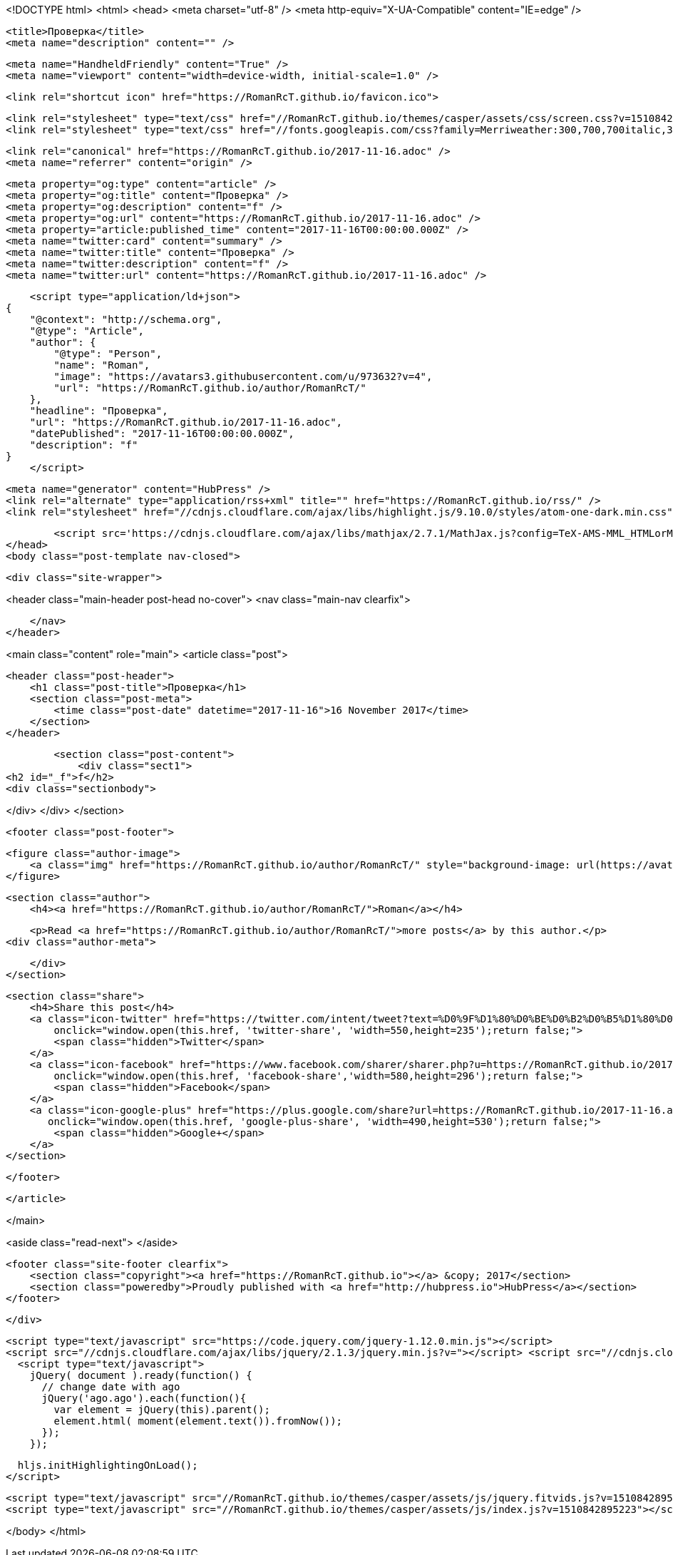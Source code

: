 <!DOCTYPE html>
<html>
<head>
    <meta charset="utf-8" />
    <meta http-equiv="X-UA-Compatible" content="IE=edge" />

    <title>Проверка</title>
    <meta name="description" content="" />

    <meta name="HandheldFriendly" content="True" />
    <meta name="viewport" content="width=device-width, initial-scale=1.0" />

    <link rel="shortcut icon" href="https://RomanRcT.github.io/favicon.ico">

    <link rel="stylesheet" type="text/css" href="//RomanRcT.github.io/themes/casper/assets/css/screen.css?v=1510842895223" />
    <link rel="stylesheet" type="text/css" href="//fonts.googleapis.com/css?family=Merriweather:300,700,700italic,300italic|Open+Sans:700,400" />

    <link rel="canonical" href="https://RomanRcT.github.io/2017-11-16.adoc" />
    <meta name="referrer" content="origin" />
    
    <meta property="og:type" content="article" />
    <meta property="og:title" content="Проверка" />
    <meta property="og:description" content="f" />
    <meta property="og:url" content="https://RomanRcT.github.io/2017-11-16.adoc" />
    <meta property="article:published_time" content="2017-11-16T00:00:00.000Z" />
    <meta name="twitter:card" content="summary" />
    <meta name="twitter:title" content="Проверка" />
    <meta name="twitter:description" content="f" />
    <meta name="twitter:url" content="https://RomanRcT.github.io/2017-11-16.adoc" />
    
    <script type="application/ld+json">
{
    "@context": "http://schema.org",
    "@type": "Article",
    "author": {
        "@type": "Person",
        "name": "Roman",
        "image": "https://avatars3.githubusercontent.com/u/973632?v=4",
        "url": "https://RomanRcT.github.io/author/RomanRcT/"
    },
    "headline": "Проверка",
    "url": "https://RomanRcT.github.io/2017-11-16.adoc",
    "datePublished": "2017-11-16T00:00:00.000Z",
    "description": "f"
}
    </script>

    <meta name="generator" content="HubPress" />
    <link rel="alternate" type="application/rss+xml" title="" href="https://RomanRcT.github.io/rss/" />
    <link rel="stylesheet" href="//cdnjs.cloudflare.com/ajax/libs/highlight.js/9.10.0/styles/atom-one-dark.min.css">
    
        <script src='https://cdnjs.cloudflare.com/ajax/libs/mathjax/2.7.1/MathJax.js?config=TeX-AMS-MML_HTMLorMML'></script>
</head>
<body class="post-template nav-closed">

    

    <div class="site-wrapper">

        


<header class="main-header post-head no-cover">
    <nav class="main-nav  clearfix">
        
    </nav>
</header>

<main class="content" role="main">
    <article class="post">

        <header class="post-header">
            <h1 class="post-title">Проверка</h1>
            <section class="post-meta">
                <time class="post-date" datetime="2017-11-16">16 November 2017</time> 
            </section>
        </header>

        <section class="post-content">
            <div class="sect1">
<h2 id="_f">f</h2>
<div class="sectionbody">

</div>
</div>
        </section>

        <footer class="post-footer">


            <figure class="author-image">
                <a class="img" href="https://RomanRcT.github.io/author/RomanRcT/" style="background-image: url(https://avatars3.githubusercontent.com/u/973632?v&#x3D;4)"><span class="hidden">Roman's Picture</span></a>
            </figure>

            <section class="author">
                <h4><a href="https://RomanRcT.github.io/author/RomanRcT/">Roman</a></h4>

                    <p>Read <a href="https://RomanRcT.github.io/author/RomanRcT/">more posts</a> by this author.</p>
                <div class="author-meta">
                    
                    
                </div>
            </section>


            <section class="share">
                <h4>Share this post</h4>
                <a class="icon-twitter" href="https://twitter.com/intent/tweet?text=%D0%9F%D1%80%D0%BE%D0%B2%D0%B5%D1%80%D0%BA%D0%B0&amp;url=https://RomanRcT.github.io/2017-11-16.adoc"
                    onclick="window.open(this.href, 'twitter-share', 'width=550,height=235');return false;">
                    <span class="hidden">Twitter</span>
                </a>
                <a class="icon-facebook" href="https://www.facebook.com/sharer/sharer.php?u=https://RomanRcT.github.io/2017-11-16.adoc"
                    onclick="window.open(this.href, 'facebook-share','width=580,height=296');return false;">
                    <span class="hidden">Facebook</span>
                </a>
                <a class="icon-google-plus" href="https://plus.google.com/share?url=https://RomanRcT.github.io/2017-11-16.adoc"
                   onclick="window.open(this.href, 'google-plus-share', 'width=490,height=530');return false;">
                    <span class="hidden">Google+</span>
                </a>
            </section>

        </footer>


    </article>

</main>

<aside class="read-next">
</aside>



        <footer class="site-footer clearfix">
            <section class="copyright"><a href="https://RomanRcT.github.io"></a> &copy; 2017</section>
            <section class="poweredby">Proudly published with <a href="http://hubpress.io">HubPress</a></section>
        </footer>

    </div>

    <script type="text/javascript" src="https://code.jquery.com/jquery-1.12.0.min.js"></script>
    <script src="//cdnjs.cloudflare.com/ajax/libs/jquery/2.1.3/jquery.min.js?v="></script> <script src="//cdnjs.cloudflare.com/ajax/libs/moment.js/2.9.0/moment-with-locales.min.js?v="></script> <script src="//cdnjs.cloudflare.com/ajax/libs/highlight.js/9.10.0/highlight.min.js?v="></script> 
      <script type="text/javascript">
        jQuery( document ).ready(function() {
          // change date with ago
          jQuery('ago.ago').each(function(){
            var element = jQuery(this).parent();
            element.html( moment(element.text()).fromNow());
          });
        });

        hljs.initHighlightingOnLoad();
      </script>

    <script type="text/javascript" src="//RomanRcT.github.io/themes/casper/assets/js/jquery.fitvids.js?v=1510842895223"></script>
    <script type="text/javascript" src="//RomanRcT.github.io/themes/casper/assets/js/index.js?v=1510842895223"></script>

</body>
</html>

